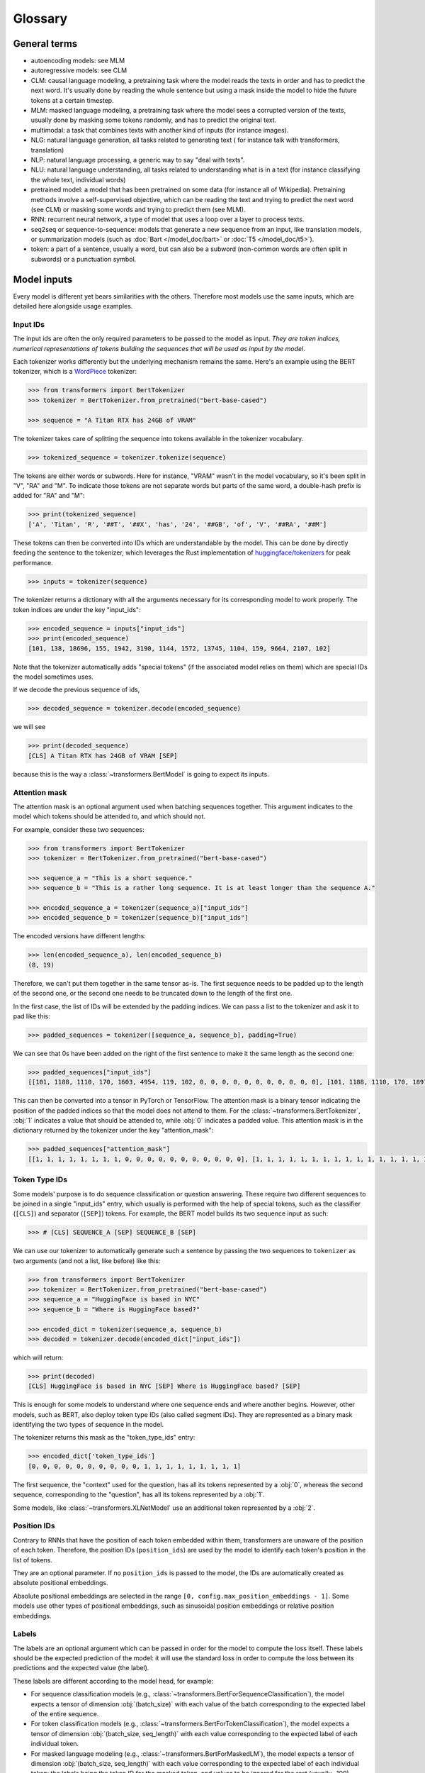 Glossary
^^^^^^^^^^^^^^^^^^^^^^^^^^^^^^^^^^^^^^^^^^^^^^^^^^^^^^^^^^^^^^^^^^^^^^^^^^^^^^^^^^^^^^^^^^^^^^^^^^^^^^^^^^^^^^^^^^^^^^^

General terms
-----------------------------------------------------------------------------------------------------------------------

- autoencoding models: see MLM
- autoregressive models: see CLM
- CLM: causal language modeling, a pretraining task where the model reads the texts in order and has to predict the
  next word. It's usually done by reading the whole sentence but using a mask inside the model to hide the future
  tokens at a certain timestep.
- MLM: masked language modeling, a pretraining task where the model sees a corrupted version of the texts, usually done
  by masking some tokens randomly, and has to predict the original text.
- multimodal: a task that combines texts with another kind of inputs (for instance images).
- NLG: natural language generation, all tasks related to generating text ( for instance talk with transformers,
  translation)
- NLP: natural language processing, a generic way to say "deal with texts".
- NLU: natural language understanding, all tasks related to understanding what is in a text (for instance classifying
  the whole text, individual words)
- pretrained model: a model that has been pretrained on some data (for instance all of Wikipedia). Pretraining methods
  involve a self-supervised objective, which can be reading the text and trying to predict the next word (see CLM) or
  masking some words and trying to predict them (see MLM).
- RNN: recurrent neural network, a type of model that uses a loop over a layer to process texts.
- seq2seq or sequence-to-sequence: models that generate a new sequence from an input, like translation models, or
  summarization models (such as :doc:`Bart </model_doc/bart>` or :doc:`T5 </model_doc/t5>`).
- token: a part of a sentence, usually a word, but can also be a subword (non-common words are often split in subwords)
  or a punctuation symbol.

Model inputs
-----------------------------------------------------------------------------------------------------------------------

Every model is different yet bears similarities with the others. Therefore most models use the same inputs, which are
detailed here alongside usage examples.

.. _input-ids:

Input IDs
~~~~~~~~~~~~~~~~~~~~~~~~~~~~~~~~~~~~~~~~~~~~~~~~~~~~~~~~~~~~~~~~~~~~~~~~~~~~~~~~~~~~~~~~~~~~~~~~~~~~~~~~~~~~~~~~~~~~~~~

The input ids are often the only required parameters to be passed to the model as input. *They are token indices,
numerical representations of tokens building the sequences that will be used as input by the model*.

Each tokenizer works differently but the underlying mechanism remains the same. Here's an example using the BERT
tokenizer, which is a `WordPiece <https://arxiv.org/pdf/1609.08144.pdf>`__ tokenizer:

.. code-block::

    >>> from transformers import BertTokenizer
    >>> tokenizer = BertTokenizer.from_pretrained("bert-base-cased")

    >>> sequence = "A Titan RTX has 24GB of VRAM"

The tokenizer takes care of splitting the sequence into tokens available in the tokenizer vocabulary.

.. code-block::

    >>> tokenized_sequence = tokenizer.tokenize(sequence)

The tokens are either words or subwords. Here for instance, "VRAM" wasn't in the model vocabulary, so it's been split
in "V", "RA" and "M". To indicate those tokens are not separate words but parts of the same word, a double-hash prefix is
added for "RA" and "M":

.. code-block::

    >>> print(tokenized_sequence)
    ['A', 'Titan', 'R', '##T', '##X', 'has', '24', '##GB', 'of', 'V', '##RA', '##M']

These tokens can then be converted into IDs which are understandable by the model. This can be done by directly feeding
the sentence to the tokenizer, which leverages the Rust implementation of
`huggingface/tokenizers <https://github.com/huggingface/tokenizers>`__ for peak performance.

.. code-block::

    >>> inputs = tokenizer(sequence)

The tokenizer returns a dictionary with all the arguments necessary for its corresponding model to work properly. The
token indices are under the key "input_ids":

.. code-block::

    >>> encoded_sequence = inputs["input_ids"]
    >>> print(encoded_sequence)
    [101, 138, 18696, 155, 1942, 3190, 1144, 1572, 13745, 1104, 159, 9664, 2107, 102]

Note that the tokenizer automatically adds "special tokens" (if the associated model relies on them) which are special
IDs the model sometimes uses.

If we decode the previous sequence of ids,

.. code-block::

    >>> decoded_sequence = tokenizer.decode(encoded_sequence)

we will see

.. code-block::

    >>> print(decoded_sequence)
    [CLS] A Titan RTX has 24GB of VRAM [SEP]

because this is the way a :class:`~transformers.BertModel` is going to expect its inputs.

.. _attention-mask:

Attention mask
~~~~~~~~~~~~~~~~~~~~~~~~~~~~~~~~~~~~~~~~~~~~~~~~~~~~~~~~~~~~~~~~~~~~~~~~~~~~~~~~~~~~~~~~~~~~~~~~~~~~~~~~~~~~~~~~~~~~~~~

The attention mask is an optional argument used when batching sequences together. This argument indicates to the
model which tokens should be attended to, and which should not.

For example, consider these two sequences:

.. code-block::

    >>> from transformers import BertTokenizer
    >>> tokenizer = BertTokenizer.from_pretrained("bert-base-cased")

    >>> sequence_a = "This is a short sequence."
    >>> sequence_b = "This is a rather long sequence. It is at least longer than the sequence A."

    >>> encoded_sequence_a = tokenizer(sequence_a)["input_ids"]
    >>> encoded_sequence_b = tokenizer(sequence_b)["input_ids"]

The encoded versions have different lengths:

.. code-block::

    >>> len(encoded_sequence_a), len(encoded_sequence_b)
    (8, 19)

Therefore, we can't put them together in the same tensor as-is. The first sequence needs to be padded up to the length
of the second one, or the second one needs to be truncated down to the length of the first one.

In the first case, the list of IDs will be extended by the padding indices. We can pass a list to the tokenizer and ask
it to pad like this:

.. code-block::

    >>> padded_sequences = tokenizer([sequence_a, sequence_b], padding=True)

We can see that 0s have been added on the right of the first sentence to make it the same length as the second one:

.. code-block::

    >>> padded_sequences["input_ids"]
    [[101, 1188, 1110, 170, 1603, 4954, 119, 102, 0, 0, 0, 0, 0, 0, 0, 0, 0, 0, 0], [101, 1188, 1110, 170, 1897, 1263, 4954, 119, 1135, 1110, 1120, 1655, 2039, 1190, 1103, 4954, 138, 119, 102]]

This can then be converted into a tensor in PyTorch or TensorFlow. The attention mask is a binary tensor indicating
the position of the padded indices so that the model does not attend to them. For the
:class:`~transformers.BertTokenizer`, :obj:`1` indicates a value that should be attended to, while :obj:`0` indicates
a padded value. This attention mask is in the dictionary returned by the tokenizer under the key "attention_mask":

.. code-block::

    >>> padded_sequences["attention_mask"]
    [[1, 1, 1, 1, 1, 1, 1, 1, 0, 0, 0, 0, 0, 0, 0, 0, 0, 0, 0], [1, 1, 1, 1, 1, 1, 1, 1, 1, 1, 1, 1, 1, 1, 1, 1, 1, 1, 1]]

.. _token-type-ids:

Token Type IDs
~~~~~~~~~~~~~~~~~~~~~~~~~~~~~~~~~~~~~~~~~~~~~~~~~~~~~~~~~~~~~~~~~~~~~~~~~~~~~~~~~~~~~~~~~~~~~~~~~~~~~~~~~~~~~~~~~~~~~~~

Some models' purpose is to do sequence classification or question answering. These require two different sequences to
be joined in a single "input_ids" entry, which usually is performed with the help of special tokens, such as the classifier (``[CLS]``) and separator (``[SEP]``)
tokens. For example, the BERT model builds its two sequence input as such:

.. code-block::

   >>> # [CLS] SEQUENCE_A [SEP] SEQUENCE_B [SEP]

We can use our tokenizer to automatically generate such a sentence by passing the two sequences to ``tokenizer`` as two arguments (and
not a list, like before) like this:

.. code-block::

    >>> from transformers import BertTokenizer
    >>> tokenizer = BertTokenizer.from_pretrained("bert-base-cased")
    >>> sequence_a = "HuggingFace is based in NYC"
    >>> sequence_b = "Where is HuggingFace based?"

    >>> encoded_dict = tokenizer(sequence_a, sequence_b)
    >>> decoded = tokenizer.decode(encoded_dict["input_ids"])

which will return:

.. code-block::

    >>> print(decoded)
    [CLS] HuggingFace is based in NYC [SEP] Where is HuggingFace based? [SEP]

This is enough for some models to understand where one sequence ends and where another begins. However, other models,
such as BERT, also deploy token type IDs (also called segment IDs). They are represented as a binary
mask identifying the two types of sequence in the model.

The tokenizer returns this mask as the "token_type_ids" entry:

.. code-block::

    >>> encoded_dict['token_type_ids']
    [0, 0, 0, 0, 0, 0, 0, 0, 0, 0, 1, 1, 1, 1, 1, 1, 1, 1, 1]

The first sequence, the "context" used for the question, has all its tokens represented by a :obj:`0`, whereas the
second sequence, corresponding to the "question", has all its tokens represented by a :obj:`1`.

Some models, like :class:`~transformers.XLNetModel` use an additional token represented by a :obj:`2`.

.. _position-ids:

Position IDs
~~~~~~~~~~~~~~~~~~~~~~~~~~~~~~~~~~~~~~~~~~~~~~~~~~~~~~~~~~~~~~~~~~~~~~~~~~~~~~~~~~~~~~~~~~~~~~~~~~~~~~~~~~~~~~~~~~~~~~~

Contrary to RNNs that have the position of each token embedded within them,
transformers are unaware of the position of each token. Therefore, the position IDs (``position_ids``) are used by the model to identify each token's position in the list of tokens.

They are an optional parameter. If no ``position_ids`` is passed to the model, the IDs are automatically created as absolute
positional embeddings.

Absolute positional embeddings are selected in the range ``[0, config.max_position_embeddings - 1]``. Some models
use other types of positional embeddings, such as sinusoidal position embeddings or relative position embeddings.

.. _labels:

Labels
~~~~~~~~~~~~~~~~~~~~~~~~~~~~~~~~~~~~~~~~~~~~~~~~~~~~~~~~~~~~~~~~~~~~~~~~~~~~~~~~~~~~~~~~~~~~~~~~~~~~~~~~~~~~~~~~~~~~~~~

The labels are an optional argument which can be passed in order for the model to compute the loss itself. These labels
should be the expected prediction of the model: it will use the standard loss in order to compute the loss between
its predictions and the expected value (the label).

These labels are different according to the model head, for example:

- For sequence classification models (e.g., :class:`~transformers.BertForSequenceClassification`), the model expects
  a tensor of dimension :obj:`(batch_size)` with each value of the batch corresponding to the expected label of the
  entire sequence.
- For token classification models (e.g., :class:`~transformers.BertForTokenClassification`), the model expects
  a tensor of dimension :obj:`(batch_size, seq_length)` with each value corresponding to the expected label of each
  individual token.
- For masked language modeling (e.g., :class:`~transformers.BertForMaskedLM`), the model expects
  a tensor of dimension :obj:`(batch_size, seq_length)` with each value corresponding to the expected label of each
  individual token: the labels being the token ID for the masked token, and values to be ignored for the rest (usually
  -100).
- For sequence to sequence tasks,(e.g., :class:`~transformers.BartForConditionalGeneration`,
  :class:`~transformers.MBartForConditionalGeneration`), the model expects a tensor of dimension
  :obj:`(batch_size, tgt_seq_length)` with each value corresponding to the target sequences associated with each
  input sequence. During training, both `BART` and `T5` will make the appropriate `decoder_input_ids` and decoder
  attention masks internally. They usually do not need to be supplied. This does not apply to models leveraging the
  Encoder-Decoder framework.
  See the documentation of each model for more information on each specific model's labels.

The base models (e.g., :class:`~transformers.BertModel`) do not accept labels, as these are the base transformer models,
simply outputting features.

.. _decoder-input-ids:

Decoder input IDs
~~~~~~~~~~~~~~~~~~~~~~~~~~~~~~~~~~~~~~~~~~~~~~~~~~~~~~~~~~~~~~~~~~~~~~~~~~~~~~~~~~~~~~~~~~~~~~~~~~~~~~~~~~~~~~~~~~~~~~~

This input is specific to encoder-decoder models, and contains the input IDs that will be fed to the decoder.
These inputs should be used for sequence to sequence tasks, such as translation or summarization, and are usually
built in a way specific to each model.

Most encoder-decoder models (BART, T5) create their :obj:`decoder_input_ids` on their own from the :obj:`labels`.
In such models, passing the :obj:`labels` is the preferred way to handle training.

Please check each model's docs to see how they handle these input IDs for sequence to sequence training.

.. _feed-forward-chunking:

Feed Forward Chunking
~~~~~~~~~~~~~~~~~~~~~~~~~~~~~~~~~~~~~~~~~~~~~~~~~~~~~~~~~~~~~~~~~~~~~~~~~~~~~~~~~~~~~~~~~~~~~~~~~~~~~~~~~~~~~~~~~~~~~~~

In each residual attention block in transformers the self-attention layer is usually followed by 2 feed forward layers.
The intermediate embedding size of the feed forward layers is often bigger than the hidden size of the model (e.g.,
for ``bert-base-uncased``).

For an input of size ``[batch_size, sequence_length]``, the memory required to store the intermediate feed forward
embeddings ``[batch_size, sequence_length, config.intermediate_size]`` can account for a large fraction of the memory
use. The authors of `Reformer: The Efficient Transformer <https://arxiv.org/abs/2001.04451>`_ noticed that since the
computation is independent of the ``sequence_length`` dimension, it is mathematically equivalent to compute the output
embeddings of both feed forward layers ``[batch_size, config.hidden_size]_0, ..., [batch_size, config.hidden_size]_n``
individually and concat them afterward to ``[batch_size, sequence_length, config.hidden_size]`` with
``n = sequence_length``, which trades increased computation time against reduced memory use, but yields a
mathematically **equivalent** result.

For models employing the function :func:`~.transformers.apply_chunking_to_forward`, the ``chunk_size`` defines the
number of output embeddings that are computed in parallel and thus defines the trade-off between memory and time
complexity.  If ``chunk_size`` is set to 0, no feed forward chunking is done.
